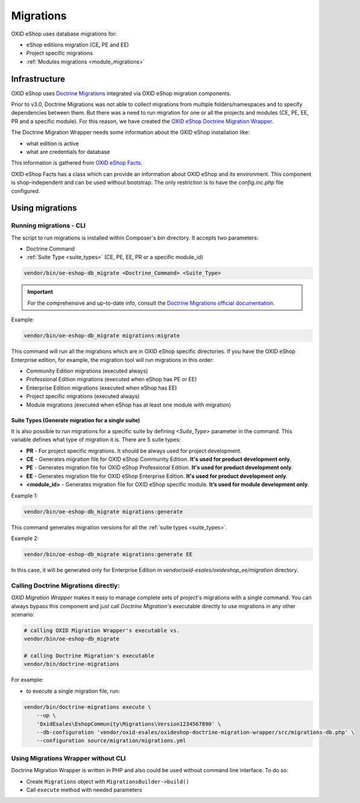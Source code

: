 Migrations
==========

OXID eShop uses database migrations for:

- eShop editions migration (CE, PE and EE)
- Project specific migrations
- :ref:`Modules migrations <module_migrations>`

.. _migrations_infrastructure-20160920:

Infrastructure
--------------

OXID eShop uses `Doctrine  Migrations <https://www.doctrine-project.org/projects/migrations.html>`__ integrated via OXID eShop migration components.

Prior to v3.0, Doctrine Migrations was not able to collect migrations from multiple folders/namespaces and to specify dependencies between them.
But there was a need to run migration for one or all the projects and modules (CE, PE, EE, PR and a specific module).
For this reason, we have created the `OXID eShop Doctrine Migration Wrapper <https://github.com/OXID-eSales/oxideshop-doctrine-migration-wrapper>`__.

The Doctrine Migration Wrapper needs some information about the OXID eShop installation like:

- what edition is active
- what are credentials for database

This information is gathered from `OXID eShop Facts <https://github.com/OXID-eSales/oxideshop-facts>`__.

OXID eShop Facts has a class which can provide an information about OXID eShop and its environment.
This component is shop-independent and can be used without bootstrap. The only restriction is to have the `config.inc.php` file configured.

Using migrations
----------------

Running migrations - CLI
^^^^^^^^^^^^^^^^^^^^^^^^

The script to run migrations is installed within Composer's `bin` directory. It accepts two parameters:

- Doctrine Command
- :ref:`Suite Type <suite_types>` (CE, PE, EE, PR or a specific module_id)

.. code:: bash

   vendor/bin/oe-eshop-db_migrate <Doctrine_Command> <Suite_Type>

.. important::

    For the comprehensive and up-to-date info, consult the `Doctrine Migrations official documentation <https://www.doctrine-project.org/projects/doctrine-migrations/en/current/index.html>`__.

Example:

.. code:: bash

   vendor/bin/oe-eshop-db_migrate migrations:migrate

This command will run all the migrations which are in OXID eShop specific directories.
If you have the OXID eShop Enterprise edition, for example, the migration tool will run migrations in this order:

* Community Edition migrations (executed always)
* Professional Edition migrations (executed when eShop has PE or EE)
* Enterprise Edition migrations (executed when eShop has EE)
* Project specific migrations (executed always)
* Module migrations (executed when eShop has at least one module with migration)

.. _suite_types:

Suite Types (Generate migration for a single suite)
"""""""""""""""""""""""""""""""""""""""""""""""""""

It is also possible to run migrations for a specific suite by defining `<Suite_Type>` parameter in the command.
This variable defines what type of migration it is. There are 5 suite types:

* **PR** - For project specific migrations. It should be always used for project development.
* **CE** - Generates migration file for OXID eShop Community Edition. **It's used for product development only**.
* **PE** - Generates migration file for OXID eShop Professional Edition. **It's used for product development only**.
* **EE** - Generates migration file for OXID eShop Enterprise Edition. **It's used for product development only**.
* **<module_id>** - Generates migration file for OXID eShop specific module. **It’s used for module development only**.

Example 1:

.. code:: bash

   vendor/bin/oe-eshop-db_migrate migrations:generate

This command generates migration versions for all the :ref:`suite types <suite_types>`.

Example 2:

.. code:: bash

   vendor/bin/oe-eshop-db_migrate migrations:generate EE

In this case, it will be generated only for Enterprise Edition in `vendor/oxid-esales/oxideshop_ee/migration` directory.

Calling Doctrine Migrations directly:
^^^^^^^^^^^^^^^^^^^^^^^^^^^^^^^^^^^^^

*OXID Migration Wrapper* makes it easy to manage complete sets of project's migrations with a single command.
You can always bypass this component and just call *Doctrine Migration's* executable directly
to use migrations in any other scenario:

.. code:: bash

    # calling OXID Migration Wrapper's executable vs.
    vendor/bin/oe-eshop-db_migrate

    # calling Doctrine Migration's executable
    vendor/bin/doctrine-migrations

For example:

-  to execute a single migration file, run:

.. code:: bash

    vendor/bin/doctrine-migrations execute \
        --up \
        'OxidEsales\EshopCommunity\Migrations\Version1234567890' \
        --db-configuration 'vendor/oxid-esales/oxideshop-doctrine-migration-wrapper/src/migrations-db.php' \
        --configuration source/migration/migrations.yml

Using Migrations Wrapper without CLI
^^^^^^^^^^^^^^^^^^^^^^^^^^^^^^^^^^^^

Doctrine Migration Wrapper is written in PHP and also could be used without command line interface. To do so:

- Create ``Migrations`` object with ``MigrationsBuilder->build()``
- Call ``execute`` method with needed parameters
